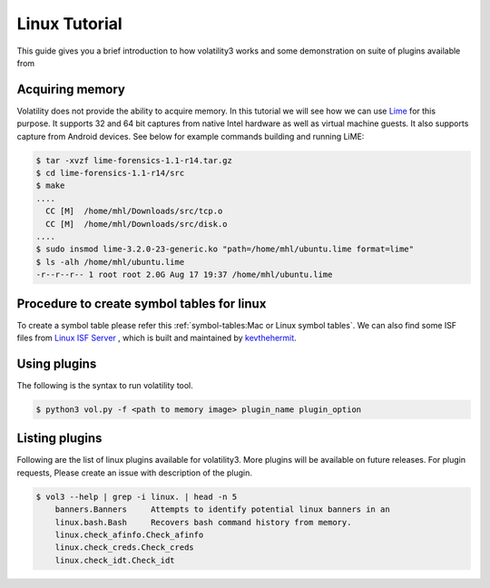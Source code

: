 Linux Tutorial
==============

This guide gives you a brief introduction to how volatility3 works and some demonstration on suite of plugins available from

Acquiring memory
----------------

Volatility does not provide the ability to acquire memory. In this tutorial we will see how we can use  `Lime <https://github.com/504ensicslabs/lime>`_ for this purpose. 
It supports 32 and 64 bit captures from native Intel hardware as well as virtual machine guests. 
It also supports capture from Android devices. See below for example commands building and running LiME:

.. code-block:: shell-session

    $ tar -xvzf lime-forensics-1.1-r14.tar.gz 
    $ cd lime-forensics-1.1-r14/src
    $ make
    ....
      CC [M]  /home/mhl/Downloads/src/tcp.o
      CC [M]  /home/mhl/Downloads/src/disk.o
    ....
    $ sudo insmod lime-3.2.0-23-generic.ko "path=/home/mhl/ubuntu.lime format=lime"
    $ ls -alh /home/mhl/ubuntu.lime 
    -r--r--r-- 1 root root 2.0G Aug 17 19:37 /home/mhl/ubuntu.lime

Procedure to create symbol tables for linux
--------------------------------------------

To create a symbol table please refer this :ref:`symbol-tables:Mac or Linux symbol tables`.
We can also find some ISF files from `Linux ISF Server <https://isf-server.techanarchy.net/>`_ ,  which is built and maintained by `kevthehermit <https://twitter.com/kevthehermit>`_.


Using plugins
-------------

The following is the syntax to run volatility tool.

.. code-block:: shell-session

    $ python3 vol.py -f <path to memory image> plugin_name plugin_option

Listing plugins
---------------

Following are the list of linux plugins available for volatility3. More plugins will be available on future releases.
For plugin requests, Please create an issue with description of the plugin.

.. code-block:: shell-session

    $ vol3 --help | grep -i linux. | head -n 5
        banners.Banners     Attempts to identify potential linux banners in an
        linux.bash.Bash     Recovers bash command history from memory.
        linux.check_afinfo.Check_afinfo
        linux.check_creds.Check_creds
        linux.check_idt.Check_idt






